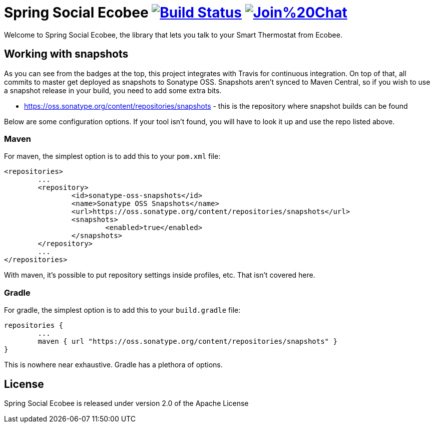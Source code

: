 = Spring Social Ecobee image:https://travis-ci.org/gregturn/spring-social-ecobee.svg?branch=master["Build Status", link="https://travis-ci.org/gregturn/spring-social-ecobee"] image:https://badges.gitter.im/Join%20Chat.svg[link="https://gitter.im/gregturn/spring-social-ecobee?utm_source=badge&utm_medium=badge&utm_campaign=pr-badge&utm_content=badge"]

Welcome to Spring Social Ecobee, the library that lets you talk to your Smart Thermostat from Ecobee.

== Working with snapshots

As you can see from the badges at the top, this project integrates with Travis for continuous integration. On top of that, all commits to master get deployed as snapshots to Sonatype OSS. Snapshots aren't synced to Maven Central, so if you wish to use a snapshot release in your build, you need to add some extra bits.

* https://oss.sonatype.org/content/repositories/snapshots - this is the repository where snapshot builds can be found

Below are some configuration options. If your tool isn't found, you will have to look it up and use the repo listed above.

=== Maven

For maven, the simplest option is to add this to your `pom.xml` file:

[source,xml]
----
<repositories>
	...
	<repository>
		<id>sonatype-oss-snapshots</id>
		<name>Sonatype OSS Snapshots</name>
		<url>https://oss.sonatype.org/content/repositories/snapshots</url>
		<snapshots>
			<enabled>true</enabled>
		</snapshots>
	</repository>
	...
</repositories>
----

With maven, it's possible to put repository settings inside profiles, etc. That isn't covered here.

=== Gradle

For gradle, the simplest option is to add this to your `build.gradle` file:

[source,groovy]
----
repositories {
	...
	maven { url "https://oss.sonatype.org/content/repositories/snapshots" }
}
----

This is nowhere near exhaustive. Gradle has a plethora of options.

== License

Spring Social Ecobee is released under version 2.0 of the Apache License
